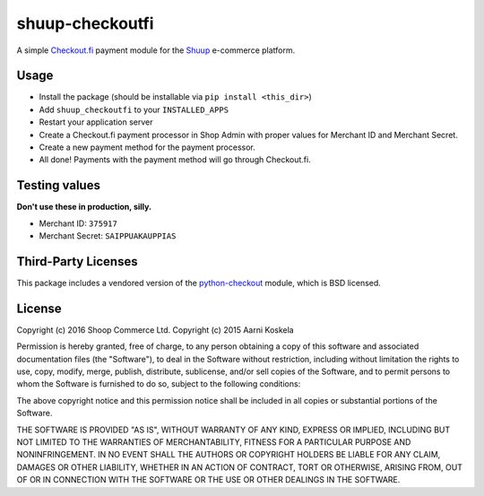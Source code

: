 shuup-checkoutfi
================

A simple Checkout.fi_ payment module for the Shuup_ e-commerce platform.

.. _Checkout.fi: http://www.checkout.fi/
.. _Shuup: http://github.com/shuup/shuup

Usage
-----

* Install the package (should be installable via
  ``pip install <this_dir>``)
* Add ``shuup_checkoutfi`` to your ``INSTALLED_APPS``
* Restart your application server
* Create a Checkout.fi payment processor in Shop Admin with proper
  values for Merchant ID and Merchant Secret.
* Create a new payment method for the payment processor.
* All done! Payments with the payment method will go through
  Checkout.fi.

Testing values
--------------

**Don't use these in production, silly.**

* Merchant ID: ``375917``
* Merchant Secret: ``SAIPPUAKAUPPIAS``

Third-Party Licenses
--------------------

This package includes a vendored version of the python-checkout_ module,
which is BSD licensed.

.. _python-checkout: https://github.com/tuomasb/python-checkout

License
-------

Copyright (c) 2016 Shoop Commerce Ltd.
Copyright (c) 2015 Aarni Koskela

Permission is hereby granted, free of charge, to any person obtaining a copy
of this software and associated documentation files (the "Software"), to deal
in the Software without restriction, including without limitation the rights
to use, copy, modify, merge, publish, distribute, sublicense, and/or sell
copies of the Software, and to permit persons to whom the Software is
furnished to do so, subject to the following conditions:

The above copyright notice and this permission notice shall be included in all
copies or substantial portions of the Software.

THE SOFTWARE IS PROVIDED "AS IS", WITHOUT WARRANTY OF ANY KIND, EXPRESS OR
IMPLIED, INCLUDING BUT NOT LIMITED TO THE WARRANTIES OF MERCHANTABILITY,
FITNESS FOR A PARTICULAR PURPOSE AND NONINFRINGEMENT. IN NO EVENT SHALL THE
AUTHORS OR COPYRIGHT HOLDERS BE LIABLE FOR ANY CLAIM, DAMAGES OR OTHER
LIABILITY, WHETHER IN AN ACTION OF CONTRACT, TORT OR OTHERWISE, ARISING FROM,
OUT OF OR IN CONNECTION WITH THE SOFTWARE OR THE USE OR OTHER DEALINGS IN THE
SOFTWARE.


